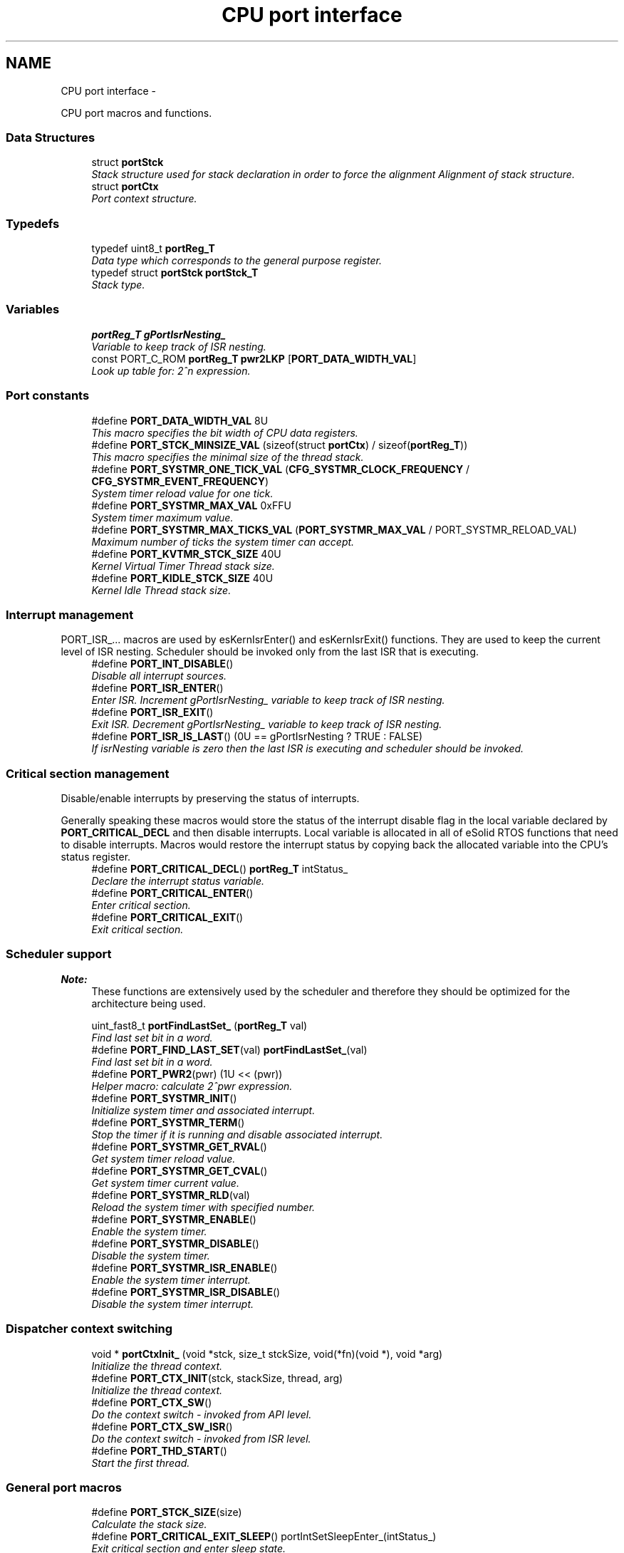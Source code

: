 .TH "CPU port interface" 3 "Tue Oct 29 2013" "Version 1.0BetaR01" "eSolid - Real-Time Kernel" \" -*- nroff -*-
.ad l
.nh
.SH NAME
CPU port interface \- 
.PP
CPU port macros and functions\&.  

.SS "Data Structures"

.in +1c
.ti -1c
.RI "struct \fBportStck\fP"
.br
.RI "\fIStack structure used for stack declaration in order to force the alignment Alignment of stack structure\&. \fP"
.ti -1c
.RI "struct \fBportCtx\fP"
.br
.RI "\fIPort context structure\&. \fP"
.in -1c
.SS "Typedefs"

.in +1c
.ti -1c
.RI "typedef uint8_t \fBportReg_T\fP"
.br
.RI "\fIData type which corresponds to the general purpose register\&. \fP"
.ti -1c
.RI "typedef struct \fBportStck\fP \fBportStck_T\fP"
.br
.RI "\fIStack type\&. \fP"
.in -1c
.SS "Variables"

.in +1c
.ti -1c
.RI "\fBportReg_T\fP \fBgPortIsrNesting_\fP"
.br
.RI "\fIVariable to keep track of ISR nesting\&. \fP"
.ti -1c
.RI "const PORT_C_ROM \fBportReg_T\fP \fBpwr2LKP\fP [\fBPORT_DATA_WIDTH_VAL\fP]"
.br
.RI "\fILook up table for: 2^n expression\&. \fP"
.in -1c
.SS "Port constants"

.in +1c
.ti -1c
.RI "#define \fBPORT_DATA_WIDTH_VAL\fP   8U"
.br
.RI "\fIThis macro specifies the bit width of CPU data registers\&. \fP"
.ti -1c
.RI "#define \fBPORT_STCK_MINSIZE_VAL\fP   (sizeof(struct \fBportCtx\fP) / sizeof(\fBportReg_T\fP))"
.br
.RI "\fIThis macro specifies the minimal size of the thread stack\&. \fP"
.ti -1c
.RI "#define \fBPORT_SYSTMR_ONE_TICK_VAL\fP   (\fBCFG_SYSTMR_CLOCK_FREQUENCY\fP / \fBCFG_SYSTMR_EVENT_FREQUENCY\fP)"
.br
.RI "\fISystem timer reload value for one tick\&. \fP"
.ti -1c
.RI "#define \fBPORT_SYSTMR_MAX_VAL\fP   0xFFU"
.br
.RI "\fISystem timer maximum value\&. \fP"
.ti -1c
.RI "#define \fBPORT_SYSTMR_MAX_TICKS_VAL\fP   (\fBPORT_SYSTMR_MAX_VAL\fP / PORT_SYSTMR_RELOAD_VAL)"
.br
.RI "\fIMaximum number of ticks the system timer can accept\&. \fP"
.ti -1c
.RI "#define \fBPORT_KVTMR_STCK_SIZE\fP   40U"
.br
.RI "\fIKernel Virtual Timer Thread stack size\&. \fP"
.ti -1c
.RI "#define \fBPORT_KIDLE_STCK_SIZE\fP   40U"
.br
.RI "\fIKernel Idle Thread stack size\&. \fP"
.in -1c
.SS "Interrupt management"
PORT_ISR_\&.\&.\&. macros are used by esKernIsrEnter() and esKernIsrExit() functions\&. They are used to keep the current level of ISR nesting\&. Scheduler should be invoked only from the last ISR that is executing\&. 
.in +1c
.ti -1c
.RI "#define \fBPORT_INT_DISABLE\fP()"
.br
.RI "\fIDisable all interrupt sources\&. \fP"
.ti -1c
.RI "#define \fBPORT_ISR_ENTER\fP()"
.br
.RI "\fIEnter ISR\&. Increment gPortIsrNesting_ variable to keep track of ISR nesting\&. \fP"
.ti -1c
.RI "#define \fBPORT_ISR_EXIT\fP()"
.br
.RI "\fIExit ISR\&. Decrement gPortIsrNesting_ variable to keep track of ISR nesting\&. \fP"
.ti -1c
.RI "#define \fBPORT_ISR_IS_LAST\fP()   (0U == gPortIsrNesting ? TRUE : FALSE)"
.br
.RI "\fIIf isrNesting variable is zero then the last ISR is executing and scheduler should be invoked\&. \fP"
.in -1c
.SS "Critical section management"
Disable/enable interrupts by preserving the status of interrupts\&.
.PP
Generally speaking these macros would store the status of the interrupt disable flag in the local variable declared by \fBPORT_CRITICAL_DECL\fP and then disable interrupts\&. Local variable is allocated in all of eSolid RTOS functions that need to disable interrupts\&. Macros would restore the interrupt status by copying back the allocated variable into the CPU's status register\&. 
.in +1c
.ti -1c
.RI "#define \fBPORT_CRITICAL_DECL\fP()   \fBportReg_T\fP intStatus_"
.br
.RI "\fIDeclare the interrupt status variable\&. \fP"
.ti -1c
.RI "#define \fBPORT_CRITICAL_ENTER\fP()"
.br
.RI "\fIEnter critical section\&. \fP"
.ti -1c
.RI "#define \fBPORT_CRITICAL_EXIT\fP()"
.br
.RI "\fIExit critical section\&. \fP"
.in -1c
.SS "Scheduler support"

.PP
\fBNote:\fP
.RS 4
These functions are extensively used by the scheduler and therefore they should be optimized for the architecture being used\&. 
.RE
.PP

.in +1c
.ti -1c
.RI "uint_fast8_t \fBportFindLastSet_\fP (\fBportReg_T\fP val)"
.br
.RI "\fIFind last set bit in a word\&. \fP"
.ti -1c
.RI "#define \fBPORT_FIND_LAST_SET\fP(val)   \fBportFindLastSet_\fP(val)"
.br
.RI "\fIFind last set bit in a word\&. \fP"
.ti -1c
.RI "#define \fBPORT_PWR2\fP(pwr)   (1U << (pwr))"
.br
.RI "\fIHelper macro: calculate 2^pwr expression\&. \fP"
.ti -1c
.RI "#define \fBPORT_SYSTMR_INIT\fP()"
.br
.RI "\fIInitialize system timer and associated interrupt\&. \fP"
.ti -1c
.RI "#define \fBPORT_SYSTMR_TERM\fP()"
.br
.RI "\fIStop the timer if it is running and disable associated interrupt\&. \fP"
.ti -1c
.RI "#define \fBPORT_SYSTMR_GET_RVAL\fP()"
.br
.RI "\fIGet system timer reload value\&. \fP"
.ti -1c
.RI "#define \fBPORT_SYSTMR_GET_CVAL\fP()"
.br
.RI "\fIGet system timer current value\&. \fP"
.ti -1c
.RI "#define \fBPORT_SYSTMR_RLD\fP(val)"
.br
.RI "\fIReload the system timer with specified number\&. \fP"
.ti -1c
.RI "#define \fBPORT_SYSTMR_ENABLE\fP()"
.br
.RI "\fIEnable the system timer\&. \fP"
.ti -1c
.RI "#define \fBPORT_SYSTMR_DISABLE\fP()"
.br
.RI "\fIDisable the system timer\&. \fP"
.ti -1c
.RI "#define \fBPORT_SYSTMR_ISR_ENABLE\fP()"
.br
.RI "\fIEnable the system timer interrupt\&. \fP"
.ti -1c
.RI "#define \fBPORT_SYSTMR_ISR_DISABLE\fP()"
.br
.RI "\fIDisable the system timer interrupt\&. \fP"
.in -1c
.SS "Dispatcher context switching"

.in +1c
.ti -1c
.RI "void * \fBportCtxInit_\fP (void *stck, size_t stckSize, void(*fn)(void *), void *arg)"
.br
.RI "\fIInitialize the thread context\&. \fP"
.ti -1c
.RI "#define \fBPORT_CTX_INIT\fP(stck, stackSize, thread, arg)"
.br
.RI "\fIInitialize the thread context\&. \fP"
.ti -1c
.RI "#define \fBPORT_CTX_SW\fP()"
.br
.RI "\fIDo the context switch - invoked from API level\&. \fP"
.ti -1c
.RI "#define \fBPORT_CTX_SW_ISR\fP()"
.br
.RI "\fIDo the context switch - invoked from ISR level\&. \fP"
.ti -1c
.RI "#define \fBPORT_THD_START\fP()"
.br
.RI "\fIStart the first thread\&. \fP"
.in -1c
.SS "General port macros"

.in +1c
.ti -1c
.RI "#define \fBPORT_STCK_SIZE\fP(size)"
.br
.RI "\fICalculate the stack size\&. \fP"
.ti -1c
.RI "#define \fBPORT_CRITICAL_EXIT_SLEEP\fP()   portIntSetSleepEnter_(intStatus_)"
.br
.RI "\fIExit critical section and enter sleep state\&. \fP"
.ti -1c
.RI "#define \fBPORT_INIT_EARLY\fP()"
.br
.RI "\fIEarly port initialization\&. \fP"
.ti -1c
.RI "#define \fBPORT_INIT\fP()"
.br
.RI "\fIPort initialization\&. \fP"
.ti -1c
.RI "#define \fBPORT_INIT_LATE\fP()"
.br
.RI "\fILate port initialization\&. \fP"
.ti -1c
.RI "#define \fBPORT_TERM\fP()"
.br
.RI "\fITerminate port\&. \fP"
.in -1c
.SH "Detailed Description"
.PP 
CPU port macros and functions\&. 

Since this header file is included with the API of the kernel a few naming conventions are defined in order to avoid name clashing with the names of objects from libraries included by application code\&.
.PP
\fB1) Macro naming conventions\fP
.RS 4
For macro naming try to follow these rules:
.IP "\(bu" 2
All standard PORT API macro names are prefixed with: \fB\fCPORT_\fP\&.\fP 
.IP "\(bu" 2
All other macros which are specific to the port used are prefixed with: \fB\fCCPU_\fP\&.\fP 
.PP
.RE
.PP
\fB2) Type declaration naming conventions\fP
.RS 4
For type declaration naming try to follow these rules:
.IP "\(bu" 2
All type declaration names are prefixed with: \fB\fCcpu\fP\&.\fP 
.PP
.RE
.PP
\fB3) Global variable naming conventions\fP
.RS 4
For global variable naming try to follow these rules:
.IP "\(bu" 2
All global variable names are prefixed with: \fB\fCcpu\fP\&.\fP 
.PP
.RE
.PP
\fB4) Funcion naming convetions\fP
.RS 4
For functions naming try to follow these rules:
.IP "\(bu" 2
All function names are prefixed with: \fB\fCport\fP\fP and postfixed with: \fB\fC_\fP \fP(underscore)\&.
.IP "\(bu" 2
All other functions which are specific to the port used are prefixed with: \fB\fCcpu\fP\fP and postfixed with: \fB\fC_\fP \fP(underscore)\&.
.IP "\(bu" 2
The \fCexception\fP to above two rules are the names of functions used for Interrupt Service Routines\&. They can have any name required by port\&. 
.PP
.RE
.PP

.SH "Macro Definition Documentation"
.PP 
.SS "#define PORT_DATA_WIDTH_VAL   8U"

.PP
This macro specifies the bit width of CPU data registers\&. 
.SS "#define PORT_STCK_MINSIZE_VAL   (sizeof(struct \fBportCtx\fP) / sizeof(\fBportReg_T\fP))"

.PP
This macro specifies the minimal size of the thread stack\&. Generally minimal stack size is equal to the size of context structure 
.SS "#define PORT_SYSTMR_ONE_TICK_VAL   (\fBCFG_SYSTMR_CLOCK_FREQUENCY\fP / \fBCFG_SYSTMR_EVENT_FREQUENCY\fP)"

.PP
System timer reload value for one tick\&. This is a calculated value for one system tick period 
.SS "#define PORT_SYSTMR_MAX_VAL   0xFFU"

.PP
System timer maximum value\&. This macro specifies maximum value that can be reloaded into system timer counter\&. For example, if the system timer is a 8-bit counter than this macro would have the value of 0xFFU\&. 
.SS "#define PORT_SYSTMR_MAX_TICKS_VAL   (\fBPORT_SYSTMR_MAX_VAL\fP / PORT_SYSTMR_RELOAD_VAL)"

.PP
Maximum number of ticks the system timer can accept\&. 
.SS "#define PORT_KVTMR_STCK_SIZE   40U"

.PP
Kernel Virtual Timer Thread stack size\&. 
.SS "#define PORT_KIDLE_STCK_SIZE   40U"

.PP
Kernel Idle Thread stack size\&. 
.SS "#define PORT_INT_DISABLE()"

.PP
Disable all interrupt sources\&. 
.SS "#define PORT_ISR_ENTER()"
\fBValue:\fP
.PP
.nf
do {                                                                        \\
        gPortIsrNesting_++;                                                     \\
        esKernIsrPrologueI();                                                   \
    } while (0U)
.fi
.PP
Enter ISR\&. Increment gPortIsrNesting_ variable to keep track of ISR nesting\&. Variable gPortIsrNesting_ is needed only if the port does not support any other method of detecting when the last ISR is executing\&. 
.SS "#define PORT_ISR_EXIT()"
\fBValue:\fP
.PP
.nf
do {                                                                        \\
        gPortIsrNesting_--;                                                     \\
        esKernIsrEpilogueI();                                                   \
    } while (0U)
.fi
.PP
Exit ISR\&. Decrement gPortIsrNesting_ variable to keep track of ISR nesting\&. Variable gPortIsrNesting_ is needed only if the port does not support any other method of detecting when the last ISR is executing\&. 
.SS "#define PORT_ISR_IS_LAST()   (0U == gPortIsrNesting ? TRUE : FALSE)"

.PP
If isrNesting variable is zero then the last ISR is executing and scheduler should be invoked\&. 
.PP
\fBReturns:\fP
.RS 4
Is the currently executed ISR the last one? 
.RE
.PP
\fBReturn values:\fP
.RS 4
\fITRUE\fP - this is last ISR 
.br
\fIFALSE\fP - this is not the last ISR 
.RE
.PP

.SS "#define PORT_CRITICAL_DECL()   \fBportReg_T\fP intStatus_"

.PP
Declare the interrupt status variable\&. This variable is used to store the current state of enabled ISRs\&. 
.SS "#define PORT_CRITICAL_ENTER()"

.PP
Enter critical section\&. 
.SS "#define PORT_CRITICAL_EXIT()"

.PP
Exit critical section\&. 
.SS "#define PORT_FIND_LAST_SET(val)   \fBportFindLastSet_\fP(val)"

.PP
Find last set bit in a word\&. This function is used by the scheduler to efficiently determine the highest priority of thread ready for execution\&. For algorithm details see: http://en.wikipedia.org/wiki/Find_first_set\&. 
.PP
\fBReturns:\fP
.RS 4
The position of the last set bit in a word 
.RE
.PP

.SS "#define PORT_PWR2(pwr)   (1U << (pwr))"

.PP
Helper macro: calculate 2^pwr expression\&. Some ports may want to use look up tables instead of shifting operation 
.SS "#define PORT_SYSTMR_INIT()"

.PP
Initialize system timer and associated interrupt\&. This macro will only initialize system timer and associated interrupt\&. The macro is called from \fBesKernStart()\fP function\&. Responsibility:
.IP "\(bu" 2
initialize system timer
.IP "\(bu" 2
initialize system timer interrupt 
.PP
\fBNote:\fP
.RS 4
This macro MUST NOT enable system timer events\&. System timer events are enabled/disabled by \fBPORT_SYSTMR_ISR_ENABLE()\fP and \fBPORT_SYSTMR_ISR_DISABLE()\fP macros\&. 
.RE
.PP

.PP

.SS "#define PORT_SYSTMR_TERM()"

.PP
Stop the timer if it is running and disable associated interrupt\&. Responsibility:
.IP "\(bu" 2
disable system timer interrupt
.IP "\(bu" 2
stop and disable system timer 
.PP

.SS "#define PORT_SYSTMR_GET_RVAL()"

.PP
Get system timer reload value\&. 
.SS "#define PORT_SYSTMR_GET_CVAL()"

.PP
Get system timer current value\&. 
.SS "#define PORT_SYSTMR_RLD(val)"

.PP
Reload the system timer with specified number\&. Responsibility:
.IP "\(bu" 2
stop the system timer
.IP "\(bu" 2
reload the system timer
.IP "\(bu" 2
start the system timer 
.PP

.SS "#define PORT_SYSTMR_ENABLE()"

.PP
Enable the system timer\&. Responsibility:
.IP "\(bu" 2
enable (run) the system timer counter 
.PP

.SS "#define PORT_SYSTMR_DISABLE()"

.PP
Disable the system timer\&. Responsibility:
.IP "\(bu" 2
disable (stop) the system timer counter 
.PP

.SS "#define PORT_SYSTMR_ISR_ENABLE()"

.PP
Enable the system timer interrupt\&. Responsibility:
.IP "\(bu" 2
allow system timer interrupt to occur 
.PP

.SS "#define PORT_SYSTMR_ISR_DISABLE()"

.PP
Disable the system timer interrupt\&. Responsibility:
.IP "\(bu" 2
disallow system timer interrupt to occur 
.PP

.SS "#define PORT_CTX_INIT(stck, stackSize, thread, arg)"

.PP
Initialize the thread context\&. 
.PP
\fBParameters:\fP
.RS 4
\fIstck\fP Pointer to the allocated thread stck\&. The pointer points to the beginning of the memory as defined per C language\&. It's up to port function to adjust the pointer according to the stck type: full descending or full ascending one\&. 
.br
\fIstackSize\fP The size of allocated stck in bytes\&. 
.br
\fIthread\fP Pointer to the thread function\&. 
.br
\fIarg\fP Argument that will be passed to thread function at the starting of execution\&. 
.RE
.PP
\fBReturns:\fP
.RS 4
The new top of stck after thread context initialization\&. 
.RE
.PP

.SS "#define PORT_CTX_SW()"

.PP
Do the context switch - invoked from API level\&. 
.SS "#define PORT_CTX_SW_ISR()"

.PP
Do the context switch - invoked from ISR level\&. 
.SS "#define PORT_THD_START()"

.PP
Start the first thread\&. 
.SS "#define PORT_STCK_SIZE(size)"
\fBValue:\fP
.PP
.nf
((((size + PORT_STCK_MINSIZE_VAL) + (sizeof(struct portStck) /                  \
    sizeof(portReg_T))) - 1U) / (sizeof(struct portStck)/sizeof(portReg_T)))
.fi
.PP
Calculate the stack size\&. This macro is used when specifying the size of thread stack\&. Responsibility:
.IP "\(bu" 2
add to \fCsize\fP the minimal stack size specified by \fBPORT_STCK_MINSIZE_VAL\fP\&.
.IP "\(bu" 2
if it is needed by the port make sure the alignment is correct\&. 
.PP

.SS "#define PORT_CRITICAL_EXIT_SLEEP()   portIntSetSleepEnter_(intStatus_)"

.PP
Exit critical section and enter sleep state\&. 
.SS "#define PORT_INIT_EARLY()"

.PP
Early port initialization\&. This macro will be called at early initialization stage from \fBesKernInit()\fP function\&. It is called before any kernel data initialization\&. Usually this macro would be used to setup memory space, fill the memory with debug value or something similar\&. 
.SS "#define PORT_INIT()"

.PP
Port initialization\&. This macro will be called after kernel data structure initialization from \fBesKernInit()\fP function\&. 
.SS "#define PORT_INIT_LATE()"

.PP
Late port initialization\&. This macro will be called just a moment before the multitasking is started\&. The macro is called from \fBesKernStart()\fP function\&. 
.SS "#define PORT_TERM()"

.PP
Terminate port\&. This macro will be called when there is a need to stop any further execution (example: an error occured and CPU needs to stop)\&. 
.SH "Typedef Documentation"
.PP 
.SS "typedef uint8_t \fBportReg_T\fP"

.PP
Data type which corresponds to the general purpose register\&. 
.SS "typedef struct \fBportStck\fP \fBportStck_T\fP"

.PP
Stack type\&. 
.SH "Function Documentation"
.PP 
.SS "uint_fast8_t portFindLastSet_ (\fBportReg_T\fPval)"

.PP
Find last set bit in a word\&. 
.PP
\fBParameters:\fP
.RS 4
\fIval\fP Value which needs to be evaluated
.RE
.PP
This function is used by the scheduler to efficiently determine the highest priority of thread ready for execution\&. For algorithm details see: http://en.wikipedia.org/wiki/Find_first_set\&. 
.PP
\fBReturns:\fP
.RS 4
The position of the last set bit in a word 
.RE
.PP

.SS "void* portCtxInit_ (void *stck, size_tstckSize, void(*)(void *)fn, void *arg)"

.PP
Initialize the thread context\&. 
.PP
\fBParameters:\fP
.RS 4
\fIstck\fP Pointer to the allocated thread stck\&. The pointer points to the beginning of the memory as defined per C language\&. It's up to port function to adjust the pointer according to the stck type: full descending or full ascending one\&. 
.br
\fIstckSize\fP The size of allocated stck in bytes\&. 
.br
\fIfn\fP Pointer to the thread function\&. 
.br
\fIarg\fP Argument that will be passed to thread function at the starting of execution\&. 
.RE
.PP
\fBReturns:\fP
.RS 4
The new top of stck after thread context initialization\&. 
.RE
.PP

.SH "Variable Documentation"
.PP 
.SS "\fBportReg_T\fP gPortIsrNesting_"

.PP
Variable to keep track of ISR nesting\&. 
.SS "const PORT_C_ROM \fBportReg_T\fP pwr2LKP[\fBPORT_DATA_WIDTH_VAL\fP]"

.PP
Look up table for: 2^n expression\&. This look up table can be used to accelerate the Logical Shift Left operations which are needed to set bits inside the priority bit map\&. In plain C this operation would be written as: \fC(1U << n)\fP, but in many 8-bit CPUs this operation can be lengthy\&. If there is a need for faster operation than this table can be used instead of the mentioned C code\&.
.PP
To use the look up table change \fBPORT_PWR2\fP macro implementation from: \fC(1U << (pwr))\fP to \fCpwr2LKP[pwr]\fP 
.SH "Author"
.PP 
Generated automatically by Doxygen for eSolid - Real-Time Kernel from the source code\&.
